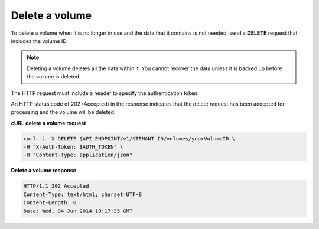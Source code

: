 .. _gsg-delete-volume:

Delete a volume
~~~~~~~~~~~~~~~~~~~~

To delete a volume when it is no longer in use and the data that it
contains is not needed, send a **DELETE** request that includes the
volume ID.

..  note:: 
    Deleting a volume deletes all the data within it. You cannot recover the
    data unless it is backed up before the volume is deleted.

The HTTP request must include a header to specify the authentication
token.


An HTTP status code of 202 (Accepted) in the response indicates that the
delete request has been accepted for processing and the volume will be
deleted.

 
**cURL delete a volume request**

.. code:: bash 

   curl -i -X DELETE $API_ENDPOINT/v1/$TENANT_ID/volumes/yourVolumeID \
   -H "X-Auth-Token: $AUTH_TOKEN" \
   -H "Content-Type: application/json" 

**Delete a volume response**

.. code:: json 

   HTTP/1.1 202 Accepted
   Content-Type: text/html; charset=UTF-8
   Content-Length: 0
   Date: Wed, 04 Jun 2014 19:17:35 GMT
